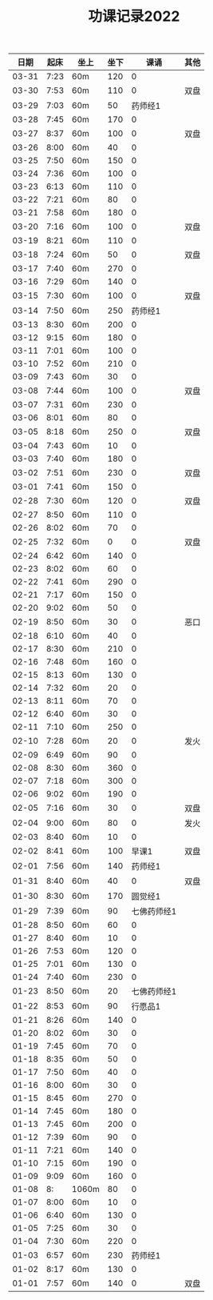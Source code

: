 #+TITLE: 功课记录2022
#+STARTUP: hidestars
#+HTML_HEAD: <link rel="stylesheet" type="text/css" href="../worg.css" />
#+OPTIONS: H:7 num:nil toc:t \n:nil ::t |:t ^:nil -:nil f:t *:t <:t
#+LANGUAGE: cn-zh

|  日期 | 起床 | 坐上  | 坐下 |        课诵 | 其他 |
|-------+------+-------+------+-------------+------|
| 03-31 | 7:23 | 60m   |  120 |           0 |      |
| 03-30 | 7:53 | 60m   |  110 |           0 | 双盘 |
| 03-29 | 7:03 | 60m   |   50 |     药师经1 |      |
| 03-28 | 7:45 | 60m   |  170 |           0 |      |
| 03-27 | 8:37 | 60m   |  100 |           0 | 双盘 |
| 03-26 | 8:00 | 60m   |   40 |           0 |      |
| 03-25 | 7:50 | 60m   |  150 |           0 |      |
| 03-24 | 7:36 | 60m   |  100 |           0 |      |
| 03-23 | 6:13 | 60m   |  110 |           0 |      |
| 03-22 | 7:21 | 60m   |   80 |           0 |      |
| 03-21 | 7:58 | 60m   |  180 |           0 |      |
| 03-20 | 7:16 | 60m   |  100 |           0 | 双盘 |
| 03-19 | 8:21 | 60m   |  110 |           0 |      |
| 03-18 | 7:24 | 60m   |   50 |           0 | 双盘 |
| 03-17 | 7:40 | 60m   |  270 |           0 |      |
| 03-16 | 7:29 | 60m   |  140 |           0 |      |
| 03-15 | 7:30 | 60m   |  100 |           0 | 双盘 |
| 03-14 | 7:50 | 60m   |  250 |     药师经1 |      |
| 03-13 | 8:30 | 60m   |  200 |           0 |      |
| 03-12 | 9:15 | 60m   |  180 |           0 |      |
| 03-11 | 7:01 | 60m   |  100 |           0 |      |
| 03-10 | 7:52 | 60m   |  210 |           0 |      |
| 03-09 | 7:43 | 60m   |   30 |           0 |      |
| 03-08 | 7:44 | 60m   |  100 |           0 | 双盘 |
| 03-07 | 7:31 | 60m   |  230 |           0 |      |
| 03-06 | 8:01 | 60m   |   80 |           0 |      |
| 03-05 | 8:18 | 60m   |  250 |           0 | 双盘 |
| 03-04 | 7:43 | 60m   |   10 |           0 |      |
| 03-03 | 7:40 | 60m   |  180 |           0 |      |
| 03-02 | 7:51 | 60m   |  230 |           0 | 双盘 |
| 03-01 | 7:41 | 60m   |  150 |           0 |      |
| 02-28 | 7:30 | 60m   |  120 |           0 | 双盘 |
| 02-27 | 8:50 | 60m   |  110 |           0 |      |
| 02-26 | 8:02 | 60m   |   70 |           0 |      |
| 02-25 | 7:32 | 60m   |    0 |           0 | 双盘 |
| 02-24 | 6:42 | 60m   |  140 |           0 |      |
| 02-23 | 8:02 | 60m   |   60 |           0 |      |
| 02-22 | 7:41 | 60m   |  290 |           0 |      |
| 02-21 | 7:17 | 60m   |  150 |           0 |      |
| 02-20 | 9:02 | 60m   |   50 |           0 |      |
| 02-19 | 8:50 | 60m   |   30 |           0 | 恶口 |
| 02-18 | 6:10 | 60m   |   40 |           0 |      |
| 02-17 | 8:30 | 60m   |  210 |           0 |      |
| 02-16 | 7:48 | 60m   |  160 |           0 |      |
| 02-15 | 8:13 | 60m   |  130 |           0 |      |
| 02-14 | 7:32 | 60m   |   20 |           0 |      |
| 02-13 | 8:11 | 60m   |   70 |           0 |      |
| 02-12 | 6:40 | 60m   |   30 |           0 |      |
| 02-11 | 7:10 | 60m   |  250 |           0 |      |
| 02-10 | 7:28 | 60m   |   20 |           0 | 发火 |
| 02-09 | 6:49 | 60m   |   90 |           0 |      |
| 02-08 | 8:30 | 60m   |  360 |           0 |      |
| 02-07 | 7:18 | 60m   |  300 |           0 |      |
| 02-06 | 9:02 | 60m   |  190 |           0 |      |
| 02-05 | 7:16 | 60m   |   30 |           0 | 双盘 |
| 02-04 | 9:00 | 60m   |   80 |           0 | 发火 |
| 02-03 | 8:40 | 60m   |   10 |           0 |      |
| 02-02 | 8:41 | 60m   |  100 |       早课1 | 双盘 |
| 02-01 | 7:56 | 60m   |  140 |     药师经1 |      |
| 01-31 | 8:40 | 60m   |   40 |           0 | 双盘 |
| 01-30 | 8:30 | 60m   |  170 |     圆觉经1 |      |
| 01-29 | 7:39 | 60m   |   90 | 七佛药师经1 |      |
| 01-28 | 8:50 | 60m   |   60 |           0 |      |
| 01-27 | 8:40 | 60m   |   10 |           0 |      |
| 01-26 | 7:53 | 60m   |  120 |           0 |      |
| 01-25 | 7:01 | 60m   |  130 |           0 |      |
| 01-24 | 7:40 | 60m   |  230 |           0 |      |
| 01-23 | 8:50 | 60m   |   20 | 七佛药师经1 |      |
| 01-22 | 8:53 | 60m   |   90 |     行愿品1 |      |
| 01-21 | 8:26 | 60m   |  140 |           0 |      |
| 01-20 | 8:02 | 60m   |   30 |           0 |      |
| 01-19 | 7:45 | 60m   |   70 |           0 |      |
| 01-18 | 8:35 | 60m   |   50 |           0 |      |
| 01-17 | 7:50 | 60m   |   40 |           0 |      |
| 01-16 | 8:00 | 60m   |   30 |           0 |      |
| 01-15 | 8:45 | 60m   |  270 |           0 |      |
| 01-14 | 7:45 | 60m   |  180 |           0 |      |
| 01-13 | 7:45 | 60m   |  200 |           0 |      |
| 01-12 | 7:39 | 60m   |   90 |           0 |      |
| 01-11 | 7:21 | 60m   |  140 |           0 |      |
| 01-10 | 7:15 | 60m   |  190 |           0 |      |
| 01-09 | 9:09 | 60m   |  160 |           0 |      |
| 01-08 |   8: | 1060m |   80 |           0 |      |
| 01-07 | 8:00 | 60m   |   10 |           0 |      |
| 01-06 | 6:40 | 60m   |  130 |           0 |      |
| 01-05 | 7:25 | 60m   |   30 |           0 |      |
| 01-04 | 7:30 | 60m   |  220 |           0 |      |
| 01-03 | 6:57 | 60m   |  230 |     药师经1 |      |
| 01-02 | 8:17 | 60m   |  130 |           0 |      |
| 01-01 | 7:57 | 60m   |  140 |           0 | 双盘 |
